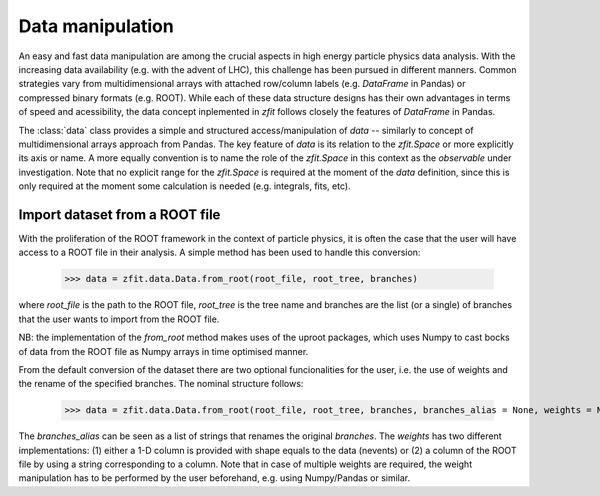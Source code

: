 =================================================
Data manipulation 
=================================================

An easy and fast data manipulation are among the crucial aspects in high energy particle physics data analysis. With the increasing data availability (e.g. with the advent of LHC), this challenge has been pursued in different manners. Common strategies vary from multidimensional arrays with attached row/column labels (e.g. `DataFrame` in Pandas) or compressed binary formats (e.g. ROOT). While each of these data structure designs has their own advantages in terms of speed and acessibility, the data concept inplemented in `zfit` follows closely the features of `DataFrame` in Pandas. 

The :class:`data` class provides a simple and structured access/manipulation of *data* -- similarly to concept of multidimensional arrays approach from Pandas. The key feature of `data` is its relation to the `zfit.Space` or more explicitly its axis or name. A more equally convention is to name the role of the `zfit.Space` in this context as the *observable* under investigation. Note that no explicit range for the `zfit.Space` is required at the moment of the `data` definition, since this is only required at the moment some calculation is needed (e.g. integrals, fits, etc).

Import dataset from a ROOT file
================================

With the proliferation of the ROOT framework in the context of particle physics, it is often the case that the user will have access to a ROOT file in their analysis. A simple method has been used to handle this conversion:

    >>> data = zfit.data.Data.from_root(root_file, root_tree, branches)

where `root_file` is the path to the ROOT file, `root_tree` is the tree name and branches are the list (or a single) of branches that the user wants to import from the ROOT file.

NB: the implementation of the `from_root` method makes uses of the uproot packages, which uses Numpy to cast bocks of data from the ROOT file as Numpy arrays in time optimised manner. 

From the default conversion of the dataset there are two optional funcionalities for the user, i.e. the use of weights and the rename of the specified branches. The nominal structure follows: 

    >>> data = zfit.data.Data.from_root(root_file, root_tree, branches, branches_alias = None, weights = None)

The `branches_alias` can be seen as a list of strings that renames the original `branches`. The `weights` has two different implementations: (1) either a 1-D column is provided with shape equals to the data (nevents) or (2) a column of the ROOT file by using a string corresponding to a column. Note that in case of multiple weights are required, the weight manipulation has to be performed by the user beforehand, e.g. using Numpy/Pandas or similar.
